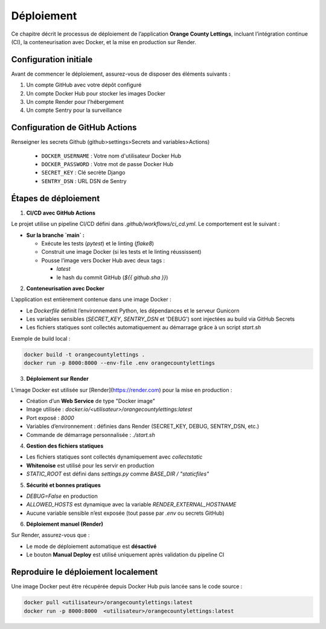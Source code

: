 Déploiement
===========

Ce chapitre décrit le processus de déploiement de l’application **Orange County Lettings**, incluant l’intégration continue (CI), la conteneurisation avec Docker, et la mise en production sur Render.


Configuration initiale
---------------------

Avant de commencer le déploiement, assurez-vous de disposer des éléments suivants :

1. Un compte GitHub avec votre dépôt configuré
2. Un compte Docker Hub pour stocker les images Docker
3. Un compte Render pour l'hébergement
4. Un compte Sentry pour la surveillance

Configuration de GitHub Actions
-----------------------------
Renseigner les secrets Github (github>settings>Secrets and variables>Actions)

   * ``DOCKER_USERNAME`` : Votre nom d'utilisateur Docker Hub
   * ``DOCKER_PASSWORD`` : Votre mot de passe Docker Hub
   * ``SECRET_KEY`` : Clé secrète Django
   * ``SENTRY_DSN`` : URL DSN de Sentry

Étapes de déploiement
----------------------

1. **CI/CD avec GitHub Actions**

Le projet utilise un pipeline CI/CD défini dans `.github/workflows/ci_cd.yml`.
Le comportement est le suivant :

- **Sur la branche `main` :**

  - Exécute les tests (`pytest`) et le linting (`flake8`)
  - Construit une image Docker (si les tests et le linting réussissent)
  - Pousse l’image vers Docker Hub avec deux tags :

    - `latest`
    - le hash du commit GitHub (`${{ github.sha }}`)

2. **Conteneurisation avec Docker**

L’application est entièrement contenue dans une image Docker :

- Le `Dockerfile` définit l’environnement Python, les dépendances et le serveur Gunicorn
- Les variables sensibles (`SECRET_KEY`, `SENTRY_DSN` et 'DEBUG') sont injectées au build via GitHub Secrets
- Les fichiers statiques sont collectés automatiquement au démarrage grâce à un script `start.sh`

Exemple de build local :

.. code-block:: bash

   docker build -t orangecountylettings .
   docker run -p 8000:8000 --env-file .env orangecountylettings

3. **Déploiement sur Render**

L’image Docker est utilisée sur [Render](https://render.com) pour la mise en production :

- Création d’un **Web Service** de type "Docker image"
- Image utilisée : `docker.io/<utilisateur>/orangecountylettings:latest`
- Port exposé : `8000`
- Variables d’environnement : définies dans Render (SECRET_KEY, DEBUG, SENTRY_DSN, etc.)
- Commande de démarrage personnalisée : `./start.sh`

4. **Gestion des fichiers statiques**

- Les fichiers statiques sont collectés dynamiquement avec `collectstatic`
- **Whitenoise** est utilisé pour les servir en production
- `STATIC_ROOT` est défini dans `settings.py` comme `BASE_DIR / "staticfiles"`

5. **Sécurité et bonnes pratiques**

- `DEBUG=False` en production
- `ALLOWED_HOSTS` est dynamique avec la variable `RENDER_EXTERNAL_HOSTNAME`
- Aucune variable sensible n’est exposée (tout passe par `.env` ou secrets GitHub)

6. **Déploiement manuel (Render)**

Sur Render, assurez-vous que :

- Le mode de déploiement automatique est **désactivé**
- Le bouton **Manual Deploy** est utilisé uniquement après validation du pipeline CI

Reproduire le déploiement localement
-------------------------------------

Une image Docker peut être récupérée depuis Docker Hub puis lancée sans le code source :

.. code-block:: bash

   docker pull <utilisateur>/orangecountylettings:latest
   docker run -p 8000:8000  <utilisateur>/orangecountylettings:latest
